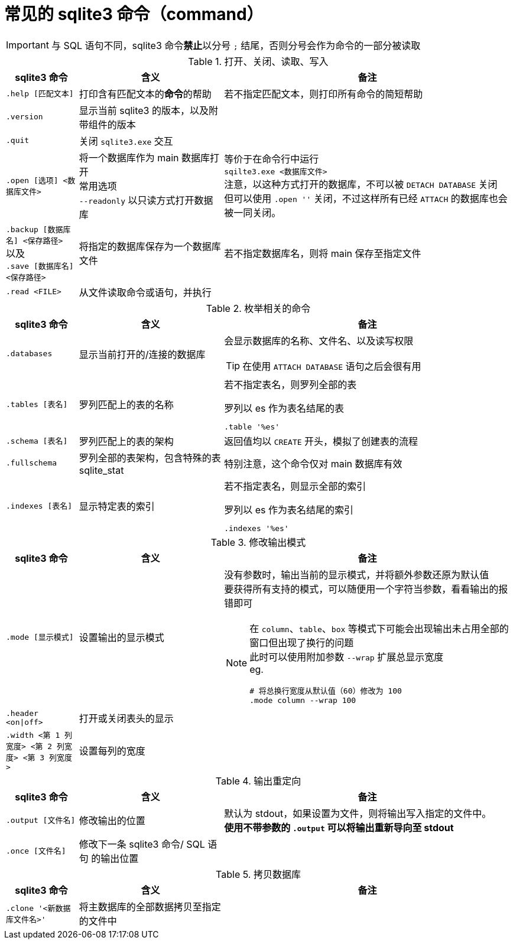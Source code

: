 = 常见的 sqlite3 命令（command）

[IMPORTANT]
====
与 SQL 语句不同，sqlite3 命令**禁止**以分号 `;` 结尾，否则分号会作为命令的一部分被读取
====

[cols="^.^1m,^.^2,.^4a"]
.打开、关闭、读取、写入
|===
| sqlite3 命令 | 含义 | 备注

| .help [匹配文本]
| 打印含有匹配文本的**命令**的帮助
| 若不指定匹配文本，则打印所有命令的简短帮助

| .version
| 显示当前 sqlite3 的版本，以及附带组件的版本
|

| .quit
| 关闭 `sqlite3.exe` 交互
|

| .open [选项] <数据库文件>
| 将一个数据库作为 main 数据库打开 +
常用选项 +
`--readonly` 以只读方式打开数据库
| 等价于在命令行中运行 +
`sqilte3.exe <数据库文件>` +
注意，以这种方式打开的数据库，不可以被 `DETACH DATABASE` 关闭 +
但可以使用 `.open ''` 关闭，不过这样所有已经 `ATTACH` 的数据库也会被一同关闭。

d| `.backup [数据库名] <保存路径>` +
以及 +
`.save [数据库名] <保存路径>`
| 将指定的数据库保存为一个数据库文件
| 若不指定数据库名，则将 main 保存至指定文件

| .read <FILE>
| 从文件读取命令或语句，并执行
|
|===

[cols="^.^1m,^.^2,.^4a"]
.枚举相关的命令
|===
| sqlite3 命令 | 含义 | 备注

| .databases
| 显示当前打开的/连接的数据库
| 会显示数据库的名称、文件名、以及读写权限

[TIP]
====
在使用 `ATTACH DATABASE` 语句之后会很有用
====

| .tables [表名]
| 罗列匹配上的表的名称
| 若不指定表名，则罗列全部的表

[source, sqlite3]
.罗列以 es 作为表名结尾的表
----
.table '%es'
----

| .schema [表名]
| 罗列匹配上的表的架构
| 返回值均以 `CREATE` 开头，模拟了创建表的流程

| .fullschema
| 罗列全部的表架构，包含特殊的表 sqlite_stat
| 特别注意，这个命令仅对 main 数据库有效

| .indexes [表名]
| 显示特定表的索引
| 若不指定表名，则显示全部的索引

[source, sqlite3]
.罗列以 es 作为表名结尾的索引
----
.indexes '%es'
----
|===

[cols="^.^1m,^.^2,.^4a"]
.修改输出模式
|===
| sqlite3 命令 | 含义 | 备注

| .mode [显示模式]
| 设置输出的显示模式
| 没有参数时，输出当前的显示模式，并将额外参数还原为默认值 +
要获得所有支持的模式，可以随便用一个字符当参数，看看输出的报错即可

[NOTE]
====
在 `column`、`table`、`box` 等模式下可能会出现输出未占用全部的窗口但出现了换行的问题 +
此时可以使用附加参数 `--wrap` 扩展总显示宽度 +
eg.
[source]
------
# 将总换行宽度从默认值（60）修改为 100
.mode column --wrap 100
------
====

| .header <on\|off>
| 打开或关闭表头的显示
|

| .width <第 1 列宽度> <第 2 列宽度> <第 3 列宽度>
| 设置每列的宽度
|
|===

[cols="^.^1m,^.^2,.^4a"]
.输出重定向
|===
| sqlite3 命令 | 含义 | 备注

| .output [文件名]
| 修改输出的位置
| 默认为 stdout，如果设置为文件，则将输出写入指定的文件中。 +
**使用不带参数的 `.output` 可以将输出重新导向至 stdout**

| .once [文件名]
| 修改下一条 sqlite3 命令/ SQL 语句 的输出位置
|
|===

[cols="^.^1m,^.^2,.^4a"]
.拷贝数据库
|===
| sqlite3 命令 | 含义 | 备注

| .clone '<新数据库文件名>'
| 将主数据库的全部数据拷贝至指定的文件中
|
|===

